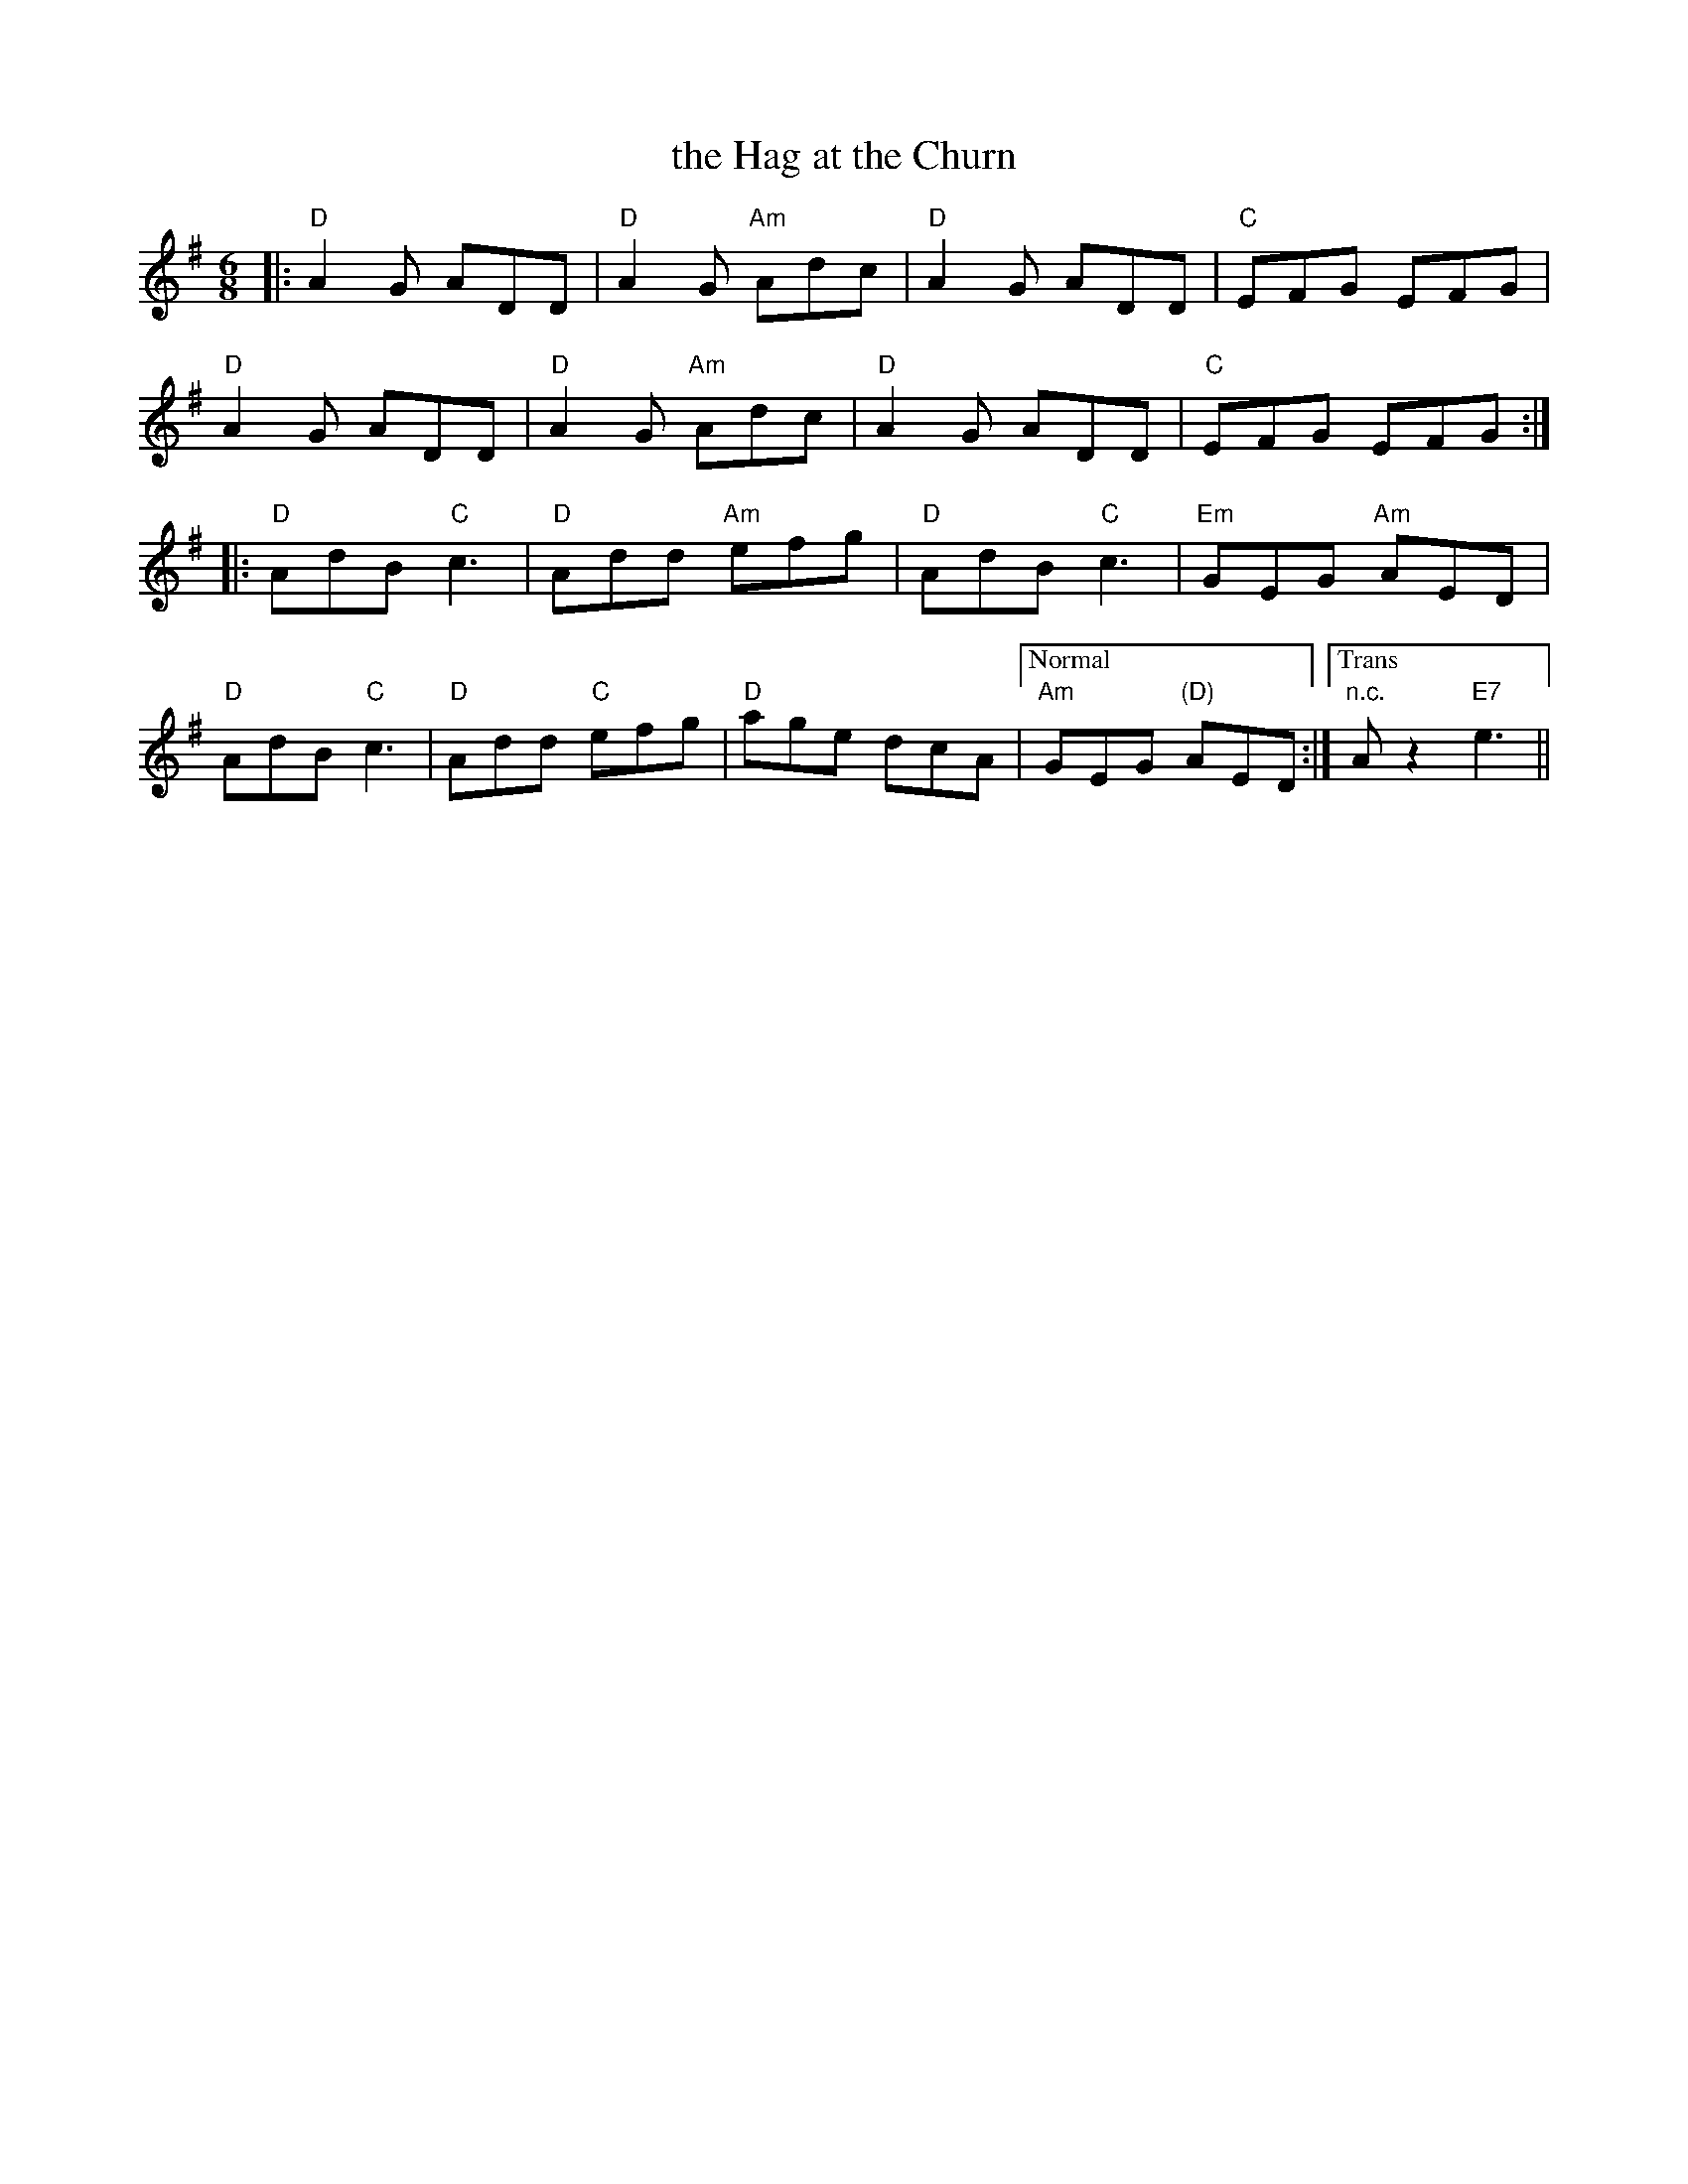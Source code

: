 X: 1
T: the Hag at the Churn
M: 6/8
L: 1/8
R: jig
K: Dmix
|:\
"D"A2G ADD | "D"A2G "Am"Adc | "D"A2G ADD | "C"EFG EFG |
"D"A2G ADD | "D"A2G "Am"Adc | "D"A2G ADD | "C"EFG EFG :|
|:\
"D"AdB "C"c3 | "D"Add "Am"efg | "D"AdB "C"c3 | "Em"GEG "Am"AED |
"D"AdB "C"c3 | "D"Add  "C"efg | "D"age dcA |["Normal" "Am"GEG "(D)"AED :|["Trans" "n.c."Az2"E7"e3 ||
